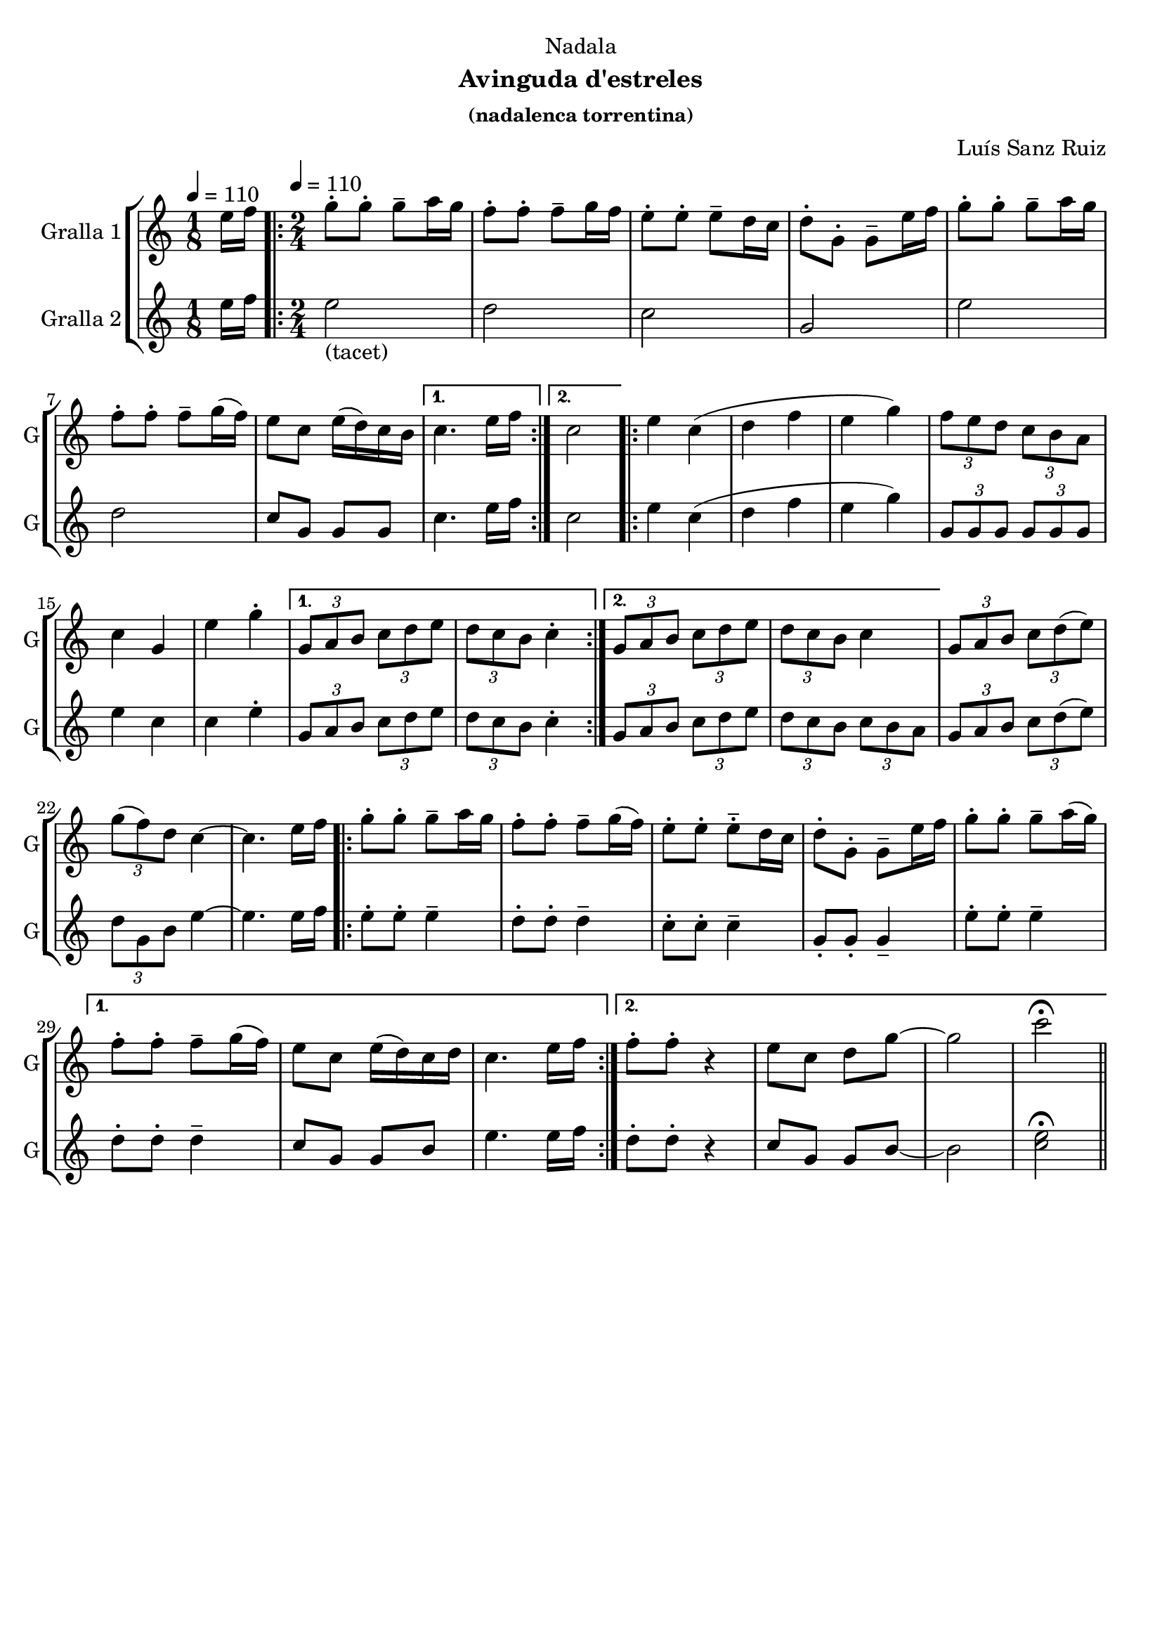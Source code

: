 \version "2.22.1"

\header {
  dedication="Nadala"
  title=""
  subtitle="Avinguda d'estreles"
  subsubtitle="(nadalenca torrentina)"
  poet=""
  meter=""
  piece=""
  composer="Luís Sanz Ruiz"
  arranger=""
  opus=""
  instrument=""
  copyright=""
  tagline=""
}

liniaroAa =
\relative e''
{
  \clef treble
  \key c \major
  \time 1/8
  e16 f \tempo 4 = 110  |
  \time 2/4   \repeat volta 2 { g8-. g-. g-- a16 g   |
  f8-. f-. f-- g16 f  |
  e8-. -. e-. -. e-- d16 c  |
  %05
  d8-. -. g,-. -. g-- e'16 f  |
  g8-. g-. g-- a16 g  |
  f8-. f-. f-- g16 ( f )  |
  e8 c e16 ( d ) c b }
  \alternative { { c4. e16 f }
  %10
  { c2 } }
  \repeat volta 2 { e4 c (  |
  d4 f  |
  e4 g )  |
  \times 2/3 { f8 e d } \times 2/3 { c b a }  |
  %15
  c4 g  |
  e'4 g-.  }
  \alternative { { \times 2/3 { g,8 a b } \times 2/3 { c d e }  |
  \times 2/3 { d8 c b } c4-. }
  { \times 2/3 { g8 a b } \times 2/3 { c d e }  |
  %20
  \times 2/3 { d8 c b } c4 } }
  \times 2/3 { g8 a b } \times 2/3 { c d ( e ) } |
  \times 2/3 { g8 ( f ) d } c4 ~  |
  c4. e16 f  |
  \repeat volta 2 { g8-. g-. g-- a16 g   |
  %25
  f8-. f-. f-- g16 ( f )  |
  e8-. e-. -. e-- -. d16 c  |
  d8-. -. g,-. -. g-- e'16 f  |
  g8-. g-. g-- a16 ( g ) }
  \alternative { { f8-. f-. f-- g16 ( f )  |
  %30
  e8 c e16 ( d ) c d  |
  c4. e16 f }
  { f8-. f-. r4  | % kompletite
  e8 c d g ~  |
  g2  |
  %35
  c2\fermata } } \bar "||"
}

liniaroAb =
\relative e''
{
  \tempo 4 = 110
  \clef treble
  \key c \major
  \time 1/8
  e16 f  |
  \time 2/4   \repeat volta 2 { e2 _"(tacet)"  |
  d2  |
  c2  |
  %05
  g2  |
  e'2  |
  d2  |
  c8 g g g }
  \alternative { { c4. e16 f }
  %10
  { c2 } }
  \repeat volta 2 { e4 c (  |
  d4 f  |
  e4 g )  |
  \times 2/3 { g,8 g g } \times 2/3 { g g g }  |
  %15
  e'4 c  |
  c4 e-.  }
  \alternative { { \times 2/3 { g,8 a b } \times 2/3 { c d e }  |
  \times 2/3 { d8 c b } c4-. }
  { \times 2/3 { g8 a b } \times 2/3 { c d e }  |
  %20
  \times 2/3 { d8 c b } \times 2/3 { c b a } } }
  \times 2/3 { g8 a b } \times 2/3 { c d ( e ) } |
  \times 2/3 { d8 g, b } e4 ~  |
  e4. e16 f  |
  \repeat volta 2 { e8-. e-. e4--  |
  %25
  d8-. d-. d4--  |
  c8-. c-. c4--  |
  g8-. g-. g4--  |
  e'8-. e-. e4-- }
  \alternative { { d8-. -. d-. -. d4--  |
  %30
  c8 g g b  |
  e4. e16 f }
  { d8-. d-. r4  | % kompletite
  c8 g g b ~  |
  b2  |
  %35
  <c e>2\fermata } } \bar "||"
}

\bookpart {
  \score {
    \new StaffGroup {
      \override Score.RehearsalMark #'self-alignment-X = #LEFT
      <<
        \new Staff \with {instrumentName = #"Gralla 1" shortInstrumentName = #"G"} \liniaroAa
        \new Staff \with {instrumentName = #"Gralla 2" shortInstrumentName = #"G"} \liniaroAb
      >>
    }
    \layout {}
  }
  \score { \unfoldRepeats
    \new StaffGroup {
      \override Score.RehearsalMark #'self-alignment-X = #LEFT
      <<
        \new Staff \with {instrumentName = #"Gralla 1" shortInstrumentName = #"G"} \liniaroAa
        \new Staff \with {instrumentName = #"Gralla 2" shortInstrumentName = #"G"} \liniaroAb
      >>
    }
    \midi {
      \set Staff.midiInstrument = "oboe"
      \set DrumStaff.midiInstrument = "drums"
    }
  }
}

\bookpart {
  \header {instrument="Gralla 1"}
  \score {
    \new StaffGroup {
      \override Score.RehearsalMark #'self-alignment-X = #LEFT
      <<
        \new Staff \liniaroAa
      >>
    }
    \layout {}
  }
  \score { \unfoldRepeats
    \new StaffGroup {
      \override Score.RehearsalMark #'self-alignment-X = #LEFT
      <<
        \new Staff \liniaroAa
      >>
    }
    \midi {
      \set Staff.midiInstrument = "oboe"
      \set DrumStaff.midiInstrument = "drums"
    }
  }
}

\bookpart {
  \header {instrument="Gralla 2"}
  \score {
    \new StaffGroup {
      \override Score.RehearsalMark #'self-alignment-X = #LEFT
      <<
        \new Staff \liniaroAb
      >>
    }
    \layout {}
  }
  \score { \unfoldRepeats
    \new StaffGroup {
      \override Score.RehearsalMark #'self-alignment-X = #LEFT
      <<
        \new Staff \liniaroAb
      >>
    }
    \midi {
      \set Staff.midiInstrument = "oboe"
      \set DrumStaff.midiInstrument = "drums"
    }
  }
}

